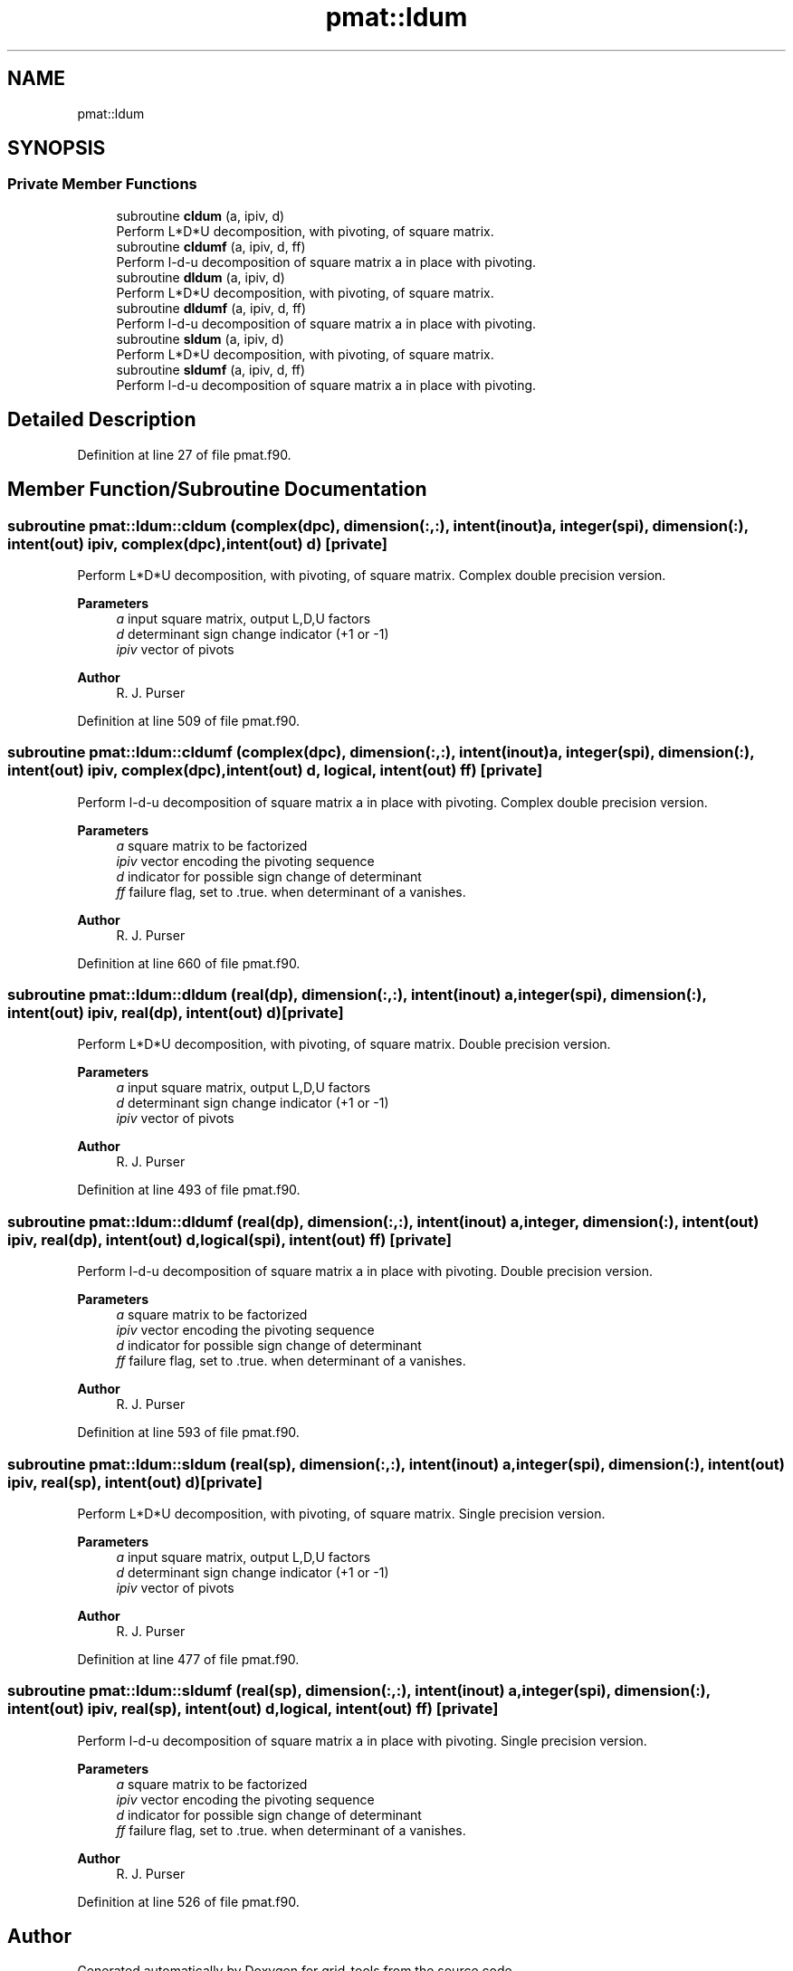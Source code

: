 .TH "pmat::ldum" 3 "Fri Apr 30 2021" "Version 1.3.0" "grid_tools" \" -*- nroff -*-
.ad l
.nh
.SH NAME
pmat::ldum
.SH SYNOPSIS
.br
.PP
.SS "Private Member Functions"

.in +1c
.ti -1c
.RI "subroutine \fBcldum\fP (a, ipiv, d)"
.br
.RI "Perform L*D*U decomposition, with pivoting, of square matrix\&. "
.ti -1c
.RI "subroutine \fBcldumf\fP (a, ipiv, d, ff)"
.br
.RI "Perform l-d-u decomposition of square matrix a in place with pivoting\&. "
.ti -1c
.RI "subroutine \fBdldum\fP (a, ipiv, d)"
.br
.RI "Perform L*D*U decomposition, with pivoting, of square matrix\&. "
.ti -1c
.RI "subroutine \fBdldumf\fP (a, ipiv, d, ff)"
.br
.RI "Perform l-d-u decomposition of square matrix a in place with pivoting\&. "
.ti -1c
.RI "subroutine \fBsldum\fP (a, ipiv, d)"
.br
.RI "Perform L*D*U decomposition, with pivoting, of square matrix\&. "
.ti -1c
.RI "subroutine \fBsldumf\fP (a, ipiv, d, ff)"
.br
.RI "Perform l-d-u decomposition of square matrix a in place with pivoting\&. "
.in -1c
.SH "Detailed Description"
.PP 
Definition at line 27 of file pmat\&.f90\&.
.SH "Member Function/Subroutine Documentation"
.PP 
.SS "subroutine pmat::ldum::cldum (complex(dpc), dimension(:,:), intent(inout) a, integer(spi), dimension(:), intent(out) ipiv, complex(dpc), intent(out) d)\fC [private]\fP"

.PP
Perform L*D*U decomposition, with pivoting, of square matrix\&. Complex double precision version\&.
.PP
\fBParameters\fP
.RS 4
\fIa\fP input square matrix, output L,D,U factors 
.br
\fId\fP determinant sign change indicator (+1 or -1) 
.br
\fIipiv\fP vector of pivots 
.RE
.PP
\fBAuthor\fP
.RS 4
R\&. J\&. Purser 
.RE
.PP

.PP
Definition at line 509 of file pmat\&.f90\&.
.SS "subroutine pmat::ldum::cldumf (complex(dpc), dimension(:,:), intent(inout) a, integer(spi), dimension(:), intent(out) ipiv, complex(dpc), intent(out) d, logical, intent(out) ff)\fC [private]\fP"

.PP
Perform l-d-u decomposition of square matrix a in place with pivoting\&. Complex double precision version\&.
.PP
\fBParameters\fP
.RS 4
\fIa\fP square matrix to be factorized 
.br
\fIipiv\fP vector encoding the pivoting sequence 
.br
\fId\fP indicator for possible sign change of determinant 
.br
\fIff\fP failure flag, set to \&.true\&. when determinant of a vanishes\&. 
.RE
.PP
\fBAuthor\fP
.RS 4
R\&. J\&. Purser 
.RE
.PP

.PP
Definition at line 660 of file pmat\&.f90\&.
.SS "subroutine pmat::ldum::dldum (real(dp), dimension(:,:), intent(inout) a, integer(spi), dimension(:), intent(out) ipiv, real(dp), intent(out) d)\fC [private]\fP"

.PP
Perform L*D*U decomposition, with pivoting, of square matrix\&. Double precision version\&.
.PP
\fBParameters\fP
.RS 4
\fIa\fP input square matrix, output L,D,U factors 
.br
\fId\fP determinant sign change indicator (+1 or -1) 
.br
\fIipiv\fP vector of pivots 
.RE
.PP
\fBAuthor\fP
.RS 4
R\&. J\&. Purser 
.RE
.PP

.PP
Definition at line 493 of file pmat\&.f90\&.
.SS "subroutine pmat::ldum::dldumf (real(dp), dimension(:,:), intent(inout) a, integer, dimension(:), intent(out) ipiv, real(dp), intent(out) d, logical(spi), intent(out) ff)\fC [private]\fP"

.PP
Perform l-d-u decomposition of square matrix a in place with pivoting\&. Double precision version\&.
.PP
\fBParameters\fP
.RS 4
\fIa\fP square matrix to be factorized 
.br
\fIipiv\fP vector encoding the pivoting sequence 
.br
\fId\fP indicator for possible sign change of determinant 
.br
\fIff\fP failure flag, set to \&.true\&. when determinant of a vanishes\&. 
.RE
.PP
\fBAuthor\fP
.RS 4
R\&. J\&. Purser 
.RE
.PP

.PP
Definition at line 593 of file pmat\&.f90\&.
.SS "subroutine pmat::ldum::sldum (real(sp), dimension(:,:), intent(inout) a, integer(spi), dimension(:), intent(out) ipiv, real(sp), intent(out) d)\fC [private]\fP"

.PP
Perform L*D*U decomposition, with pivoting, of square matrix\&. Single precision version\&.
.PP
\fBParameters\fP
.RS 4
\fIa\fP input square matrix, output L,D,U factors 
.br
\fId\fP determinant sign change indicator (+1 or -1) 
.br
\fIipiv\fP vector of pivots 
.RE
.PP
\fBAuthor\fP
.RS 4
R\&. J\&. Purser 
.RE
.PP

.PP
Definition at line 477 of file pmat\&.f90\&.
.SS "subroutine pmat::ldum::sldumf (real(sp), dimension(:,:), intent(inout) a, integer(spi), dimension(:), intent(out) ipiv, real(sp), intent(out) d, logical, intent(out) ff)\fC [private]\fP"

.PP
Perform l-d-u decomposition of square matrix a in place with pivoting\&. Single precision version\&.
.PP
\fBParameters\fP
.RS 4
\fIa\fP square matrix to be factorized 
.br
\fIipiv\fP vector encoding the pivoting sequence 
.br
\fId\fP indicator for possible sign change of determinant 
.br
\fIff\fP failure flag, set to \&.true\&. when determinant of a vanishes\&. 
.RE
.PP
\fBAuthor\fP
.RS 4
R\&. J\&. Purser 
.RE
.PP

.PP
Definition at line 526 of file pmat\&.f90\&.

.SH "Author"
.PP 
Generated automatically by Doxygen for grid_tools from the source code\&.
